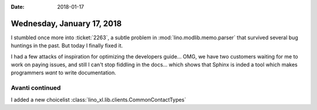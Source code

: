 :date: 2018-01-17

===========================
Wednesday, January 17, 2018
===========================

I stumbled once more into :ticket:`2263`, a subtle problem in
:mod:`lino.modlib.memo.parser` that survived several bug huntings in the past.
But today I finally fixed it.

I had a few attacks of inspiration for optimizing the developers
guide...  OMG, we have two customers waiting for me to work on paying
issues, and still I can't stop fiddling in the docs... which shows
that Sphinx is inded a tool which makes programmers *want* to write
documentation.


Avanti continued
================

I added a new choicelist
:class:`lino_xl.lib.clients.CommonContactTypes`
